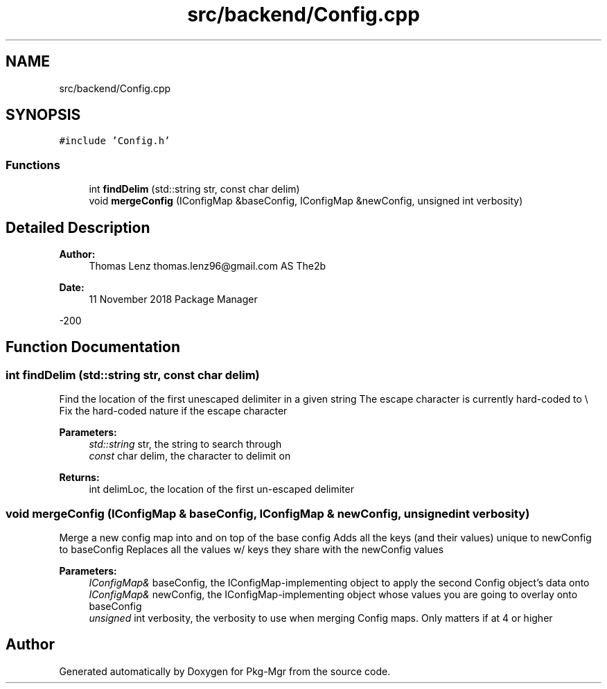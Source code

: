 .TH "src/backend/Config.cpp" 3 "Fri Dec 14 2018" "Version 1.0.0" "Pkg-Mgr" \" -*- nroff -*-
.ad l
.nh
.SH NAME
src/backend/Config.cpp
.SH SYNOPSIS
.br
.PP
\fC#include 'Config\&.h'\fP
.br

.SS "Functions"

.in +1c
.ti -1c
.RI "int \fBfindDelim\fP (std::string str, const char delim)"
.br
.ti -1c
.RI "void \fBmergeConfig\fP (IConfigMap &baseConfig, IConfigMap &newConfig, unsigned int verbosity)"
.br
.in -1c
.SH "Detailed Description"
.PP 

.PP
\fBAuthor:\fP
.RS 4
Thomas Lenz thomas.lenz96@gmail.com AS The2b 
.RE
.PP
\fBDate:\fP
.RS 4
11 November 2018  Package Manager
.RE
.PP
-200 
.SH "Function Documentation"
.PP 
.SS "int findDelim (std::string str, const char delim)"
Find the location of the first unescaped delimiter in a given string The escape character is currently hard-coded to \\  Fix the hard-coded nature if the escape character
.PP
\fBParameters:\fP
.RS 4
\fIstd::string\fP str, the string to search through 
.br
\fIconst\fP char delim, the character to delimit on
.RE
.PP
\fBReturns:\fP
.RS 4
int delimLoc, the location of the first un-escaped delimiter 
.RE
.PP

.SS "void mergeConfig (IConfigMap & baseConfig, IConfigMap & newConfig, unsigned int verbosity)"
Merge a new config map into and on top of the base config Adds all the keys (and their values) unique to newConfig to baseConfig Replaces all the values w/ keys they share with the newConfig values
.PP
\fBParameters:\fP
.RS 4
\fIIConfigMap&\fP baseConfig, the IConfigMap-implementing object to apply the second Config object's data onto 
.br
\fIIConfigMap&\fP newConfig, the IConfigMap-implementing object whose values you are going to overlay onto baseConfig 
.br
\fIunsigned\fP int verbosity, the verbosity to use when merging Config maps\&. Only matters if at 4 or higher 
.RE
.PP

.SH "Author"
.PP 
Generated automatically by Doxygen for Pkg-Mgr from the source code\&.
